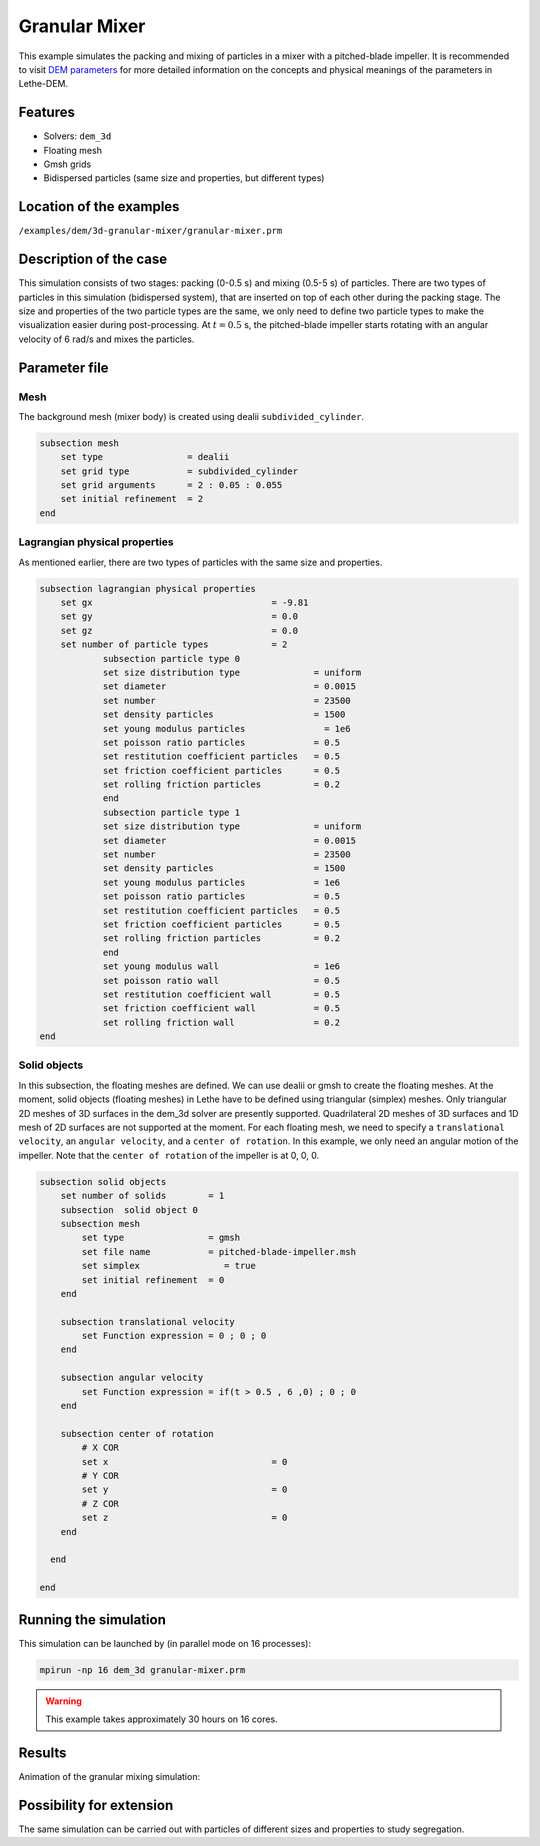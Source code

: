 ==================================
Granular Mixer
==================================

This example simulates the packing and mixing of particles in a mixer with a pitched-blade impeller. It is recommended to visit `DEM parameters <../../../parameters/dem/dem.html>`_ for more detailed information on the concepts and physical meanings of the parameters in Lethe-DEM.

Features
----------------------------------
- Solvers: ``dem_3d``
- Floating mesh
- Gmsh grids
- Bidispersed particles (same size and properties, but different types)


Location of the examples
------------------------
``/examples/dem/3d-granular-mixer/granular-mixer.prm``


Description of the case
-----------------------

This simulation consists of two stages: packing (0-0.5 s) and mixing (0.5-5 s) of particles. There are two types of particles in this simulation (bidispersed system), that are inserted on top of each other during the packing stage. The size and properties of the two particle types are the same, we only need to define two particle types to make the visualization easier during post-processing. At :math:`t=0.5` s, the pitched-blade impeller starts rotating with an angular velocity of 6 rad/s and mixes the particles.


Parameter file
--------------

Mesh
~~~~~

The background mesh (mixer body) is created using dealii ``subdivided_cylinder``.

.. code-block:: text

    subsection mesh
        set type                = dealii
        set grid type           = subdivided_cylinder
        set grid arguments      = 2 : 0.05 : 0.055
        set initial refinement  = 2
    end

Lagrangian physical properties
~~~~~~~~~~~~~~~~~~~~~~~~~~~~~~~

As mentioned earlier, there are two types of particles with the same size and properties.

.. code-block:: text

    subsection lagrangian physical properties
        set gx                                  = -9.81
        set gy                                  = 0.0
        set gz                                  = 0.0
        set number of particle types            = 2
            	subsection particle type 0
                set size distribution type              = uniform
                set diameter                            = 0.0015
                set number                              = 23500
                set density particles                   = 1500
                set young modulus particles         	  = 1e6
                set poisson ratio particles             = 0.5
                set restitution coefficient particles   = 0.5
                set friction coefficient particles      = 0.5
                set rolling friction particles          = 0.2
        	end
        	subsection particle type 1
                set size distribution type              = uniform
                set diameter                            = 0.0015
                set number                              = 23500
                set density particles                   = 1500
                set young modulus particles             = 1e6
                set poisson ratio particles             = 0.5
                set restitution coefficient particles   = 0.5
                set friction coefficient particles      = 0.5
                set rolling friction particles          = 0.2
        	end
                set young modulus wall                  = 1e6
                set poisson ratio wall                  = 0.5
                set restitution coefficient wall        = 0.5
                set friction coefficient wall           = 0.5
                set rolling friction wall               = 0.2
    end


Solid objects
~~~~~~~~~~~~~~~~~~~~~~~~~~~~

In this subsection, the floating meshes are defined. We can use dealii or gmsh to create the floating meshes. At the moment, solid objects (floating meshes) in Lethe have to be defined using triangular (simplex) meshes. Only triangular 2D meshes of 3D surfaces in the dem_3d solver are presently supported. Quadrilateral 2D meshes of 3D surfaces and 1D mesh of 2D surfaces are not supported at the moment. For each floating mesh, we need to specify a ``translational velocity``, an ``angular velocity``, and a ``center of rotation``. In this example, we only need an angular motion of the impeller. Note that the ``center of rotation`` of the impeller is at 0, 0, 0.

.. code-block:: text

    subsection solid objects
        set number of solids        = 1
        subsection  solid object 0
        subsection mesh
            set type                = gmsh
            set file name           = pitched-blade-impeller.msh
            set simplex		       = true
            set initial refinement  = 0
        end
    	 
        subsection translational velocity
            set Function expression = 0 ; 0 ; 0
        end

        subsection angular velocity
            set Function expression = if(t > 0.5 , 6 ,0) ; 0 ; 0
        end
    
        subsection center of rotation
            # X COR
            set x				= 0
            # Y COR
            set y				= 0
            # Z COR
            set z				= 0
        end
    
      end
    
    end


Running the simulation
----------------------
This simulation can be launched by (in parallel mode on 16 processes):

.. code-block:: text

  mpirun -np 16 dem_3d granular-mixer.prm

.. warning::
	This example takes approximately 30 hours on 16 cores.


Results
---------

Animation of the granular mixing simulation:

.. raw:: html

    <iframe width="560" height="315" src="https://www.youtube.com/embed/ms-gAyZcOXk" frameborder="0" allowfullscreen></iframe>


Possibility for extension
-----------------------------

The same simulation can be carried out with particles of different sizes and properties to study segregation.
